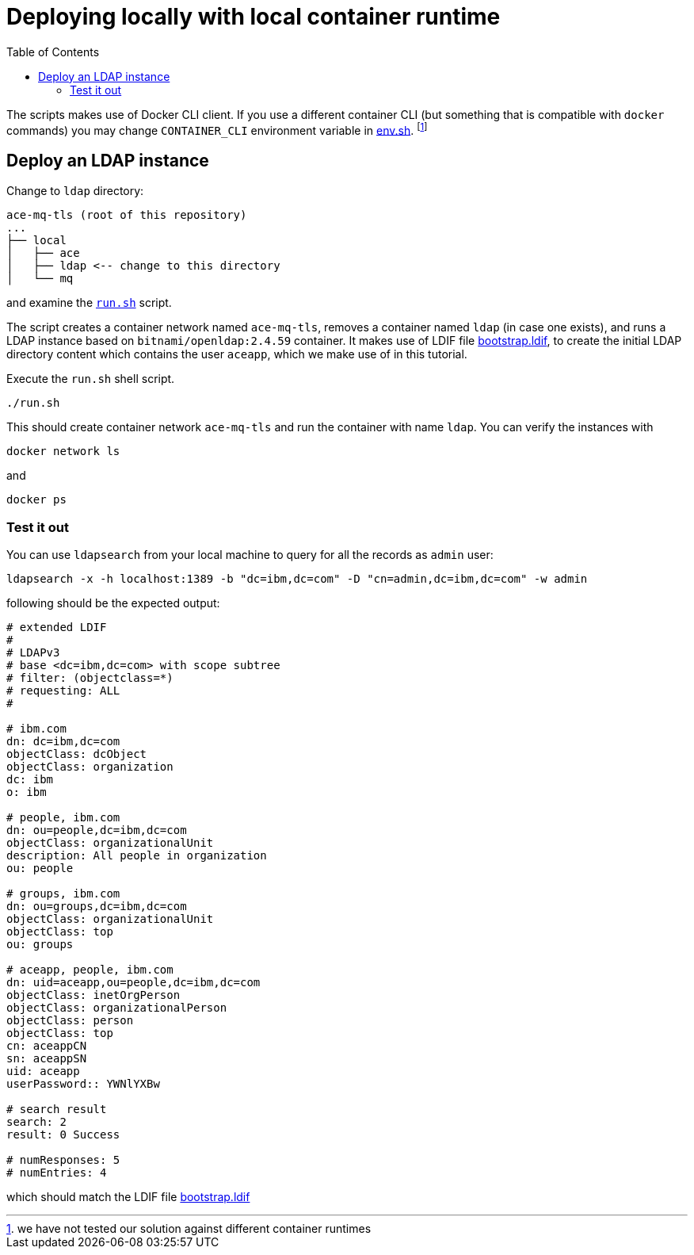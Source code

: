 = Deploying locally with local container runtime
:toc:

The scripts makes use of Docker CLI client. If you use a different container CLI (but something that is compatible with `docker` commands) you may change `CONTAINER_CLI` environment variable in link:../env.sh[env.sh]. footnote:[we have not tested our solution against different container runtimes]

== Deploy an LDAP instance

Change to `ldap` directory:

[source,bash,attributes]
----
ace-mq-tls (root of this repository)
...
├── local
│   ├── ace
│   ├── ldap <-- change to this directory
│   └── mq
----

and examine the link:ldap/run.sh[`run.sh`] script. 

The script creates a container network named `ace-mq-tls`, removes a container named `ldap` (in case one exists), and runs a LDAP instance based on `bitnami/openldap:2.4.59` container. It makes use of LDIF file link:../ldap/bootstrap.ldif[bootstrap.ldif], to create the initial LDAP directory content which contains the user `aceapp`, which we make use of in this tutorial. 

Execute the `run.sh` shell script.

[source,bash,]
----
./run.sh
----

This should create container network `ace-mq-tls` and run the container with name `ldap`. You can verify the instances with

[source,bash,]
----
docker network ls
----

and

[source,bash,]
----
docker ps
----


=== Test it out

You can use `ldapsearch` from your local machine to query for all the records as `admin` user:

[source,bash,]
----
ldapsearch -x -h localhost:1389 -b "dc=ibm,dc=com" -D "cn=admin,dc=ibm,dc=com" -w admin
----

following should be the expected output:

[source,bash,]
----
# extended LDIF
#
# LDAPv3
# base <dc=ibm,dc=com> with scope subtree
# filter: (objectclass=*)
# requesting: ALL
#

# ibm.com
dn: dc=ibm,dc=com
objectClass: dcObject
objectClass: organization
dc: ibm
o: ibm

# people, ibm.com
dn: ou=people,dc=ibm,dc=com
objectClass: organizationalUnit
description: All people in organization
ou: people

# groups, ibm.com
dn: ou=groups,dc=ibm,dc=com
objectClass: organizationalUnit
objectClass: top
ou: groups

# aceapp, people, ibm.com
dn: uid=aceapp,ou=people,dc=ibm,dc=com
objectClass: inetOrgPerson
objectClass: organizationalPerson
objectClass: person
objectClass: top
cn: aceappCN
sn: aceappSN
uid: aceapp
userPassword:: YWNlYXBw

# search result
search: 2
result: 0 Success

# numResponses: 5
# numEntries: 4
----

which should match the LDIF file link:../ldap/bootstrap.ldif[bootstrap.ldif]